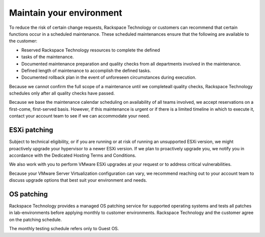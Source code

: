 .. _maintain-your-environment:


=========================
Maintain your environment
=========================



To reduce the risk of certain change requests, Rackspace Technology or
customers can recommend that certain functions occur in a scheduled
maintenance. These scheduled maintenances ensure that the following 
are available to the customer:

* Reserved Rackspace Technology resources to complete the defined
* tasks of the maintenance.
* Documented maintenance preparation and quality checks from all
  departments involved in the maintenance.
* Defined length of maintenance to accomplish the defined tasks.
* Documented rollback plan in the event of unforeseen circumstances
  during execution.

Because we cannot confirm the full scope of a maintenance until we
completeall quality checks, Rackspace Technology schedules only after all
quality checks have passed.

Because we base the maintenance calendar scheduling on availability
of all teams involved, we accept reservations on a first-come,
first-served basis. However, if this maintenance is urgent or if
there is a limited timeline in which to execute it, contact your
account team to see if we can accommodate your need.




.. _esxi-patching:




ESXi patching
_____________



Subject to technical eligibility, or if you are running or at risk of
running an unsupported ESXi version, we might proactively upgrade your
hypervisor to a newer ESXi version. If we plan to proactively upgrade
you, we notify you in accordance with the
Dedicated Hosting Terms and Conditions.

We also work with you to perform VMware ESXi upgrades at your request
or to address critical vulnerabilities.

Because your VMware Server Virtualization configuration can vary,
we recommend reaching out to your account team to discuss upgrade 
options that best suit your environment and needs.


.. _OS-patching:




OS patching
___________



Rackspace Technology provides a managed OS patching service for supported
operating systems and tests all patches in lab-environments before
applying monthly to customer environments. Rackspace Technology and
the customer agree on the patching schedule.

The monthly testing schedule refers only to Guest OS.